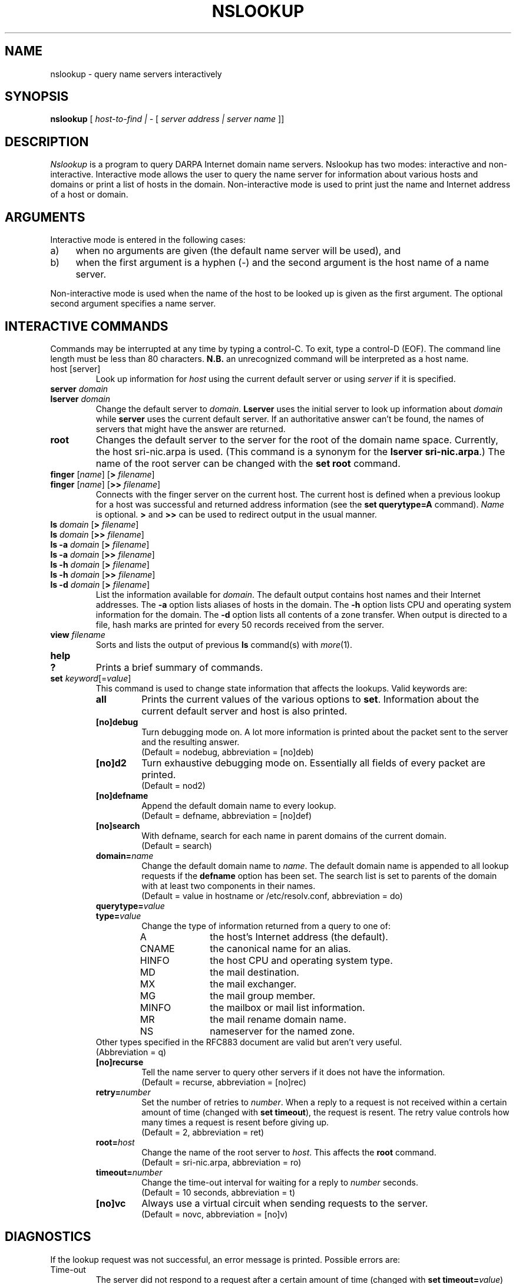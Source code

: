 .\" Copyright (c) 1986 Regents of the University of California.
.\" All rights reserved.  The Berkeley software License Agreement
.\" specifies the terms and conditions for redistribution.
.\"
.\"	@(#)nslookup.1	1.2 (Berkeley) 11/21/87
.\"
.TH NSLOOKUP 1 "November 21, 1987"
.UC 6
.SH NAME
nslookup \- query name servers interactively
.SH SYNOPSIS
.B nslookup
[
.I host-to-find | \-
[
.I server address | server name
]] 
.SH DESCRIPTION
.IR Nslookup
is a program to query DARPA Internet domain name servers. 
Nslookup has two modes: interactive and non-interactive.
Interactive mode allows the user to query the name server for
information about various  hosts and domains or print a list of hosts 
in the domain. 
Non-interactive mode is used to print just the name and Internet address
of a host or domain.
.sp 1
.SH ARGUMENTS
Interactive mode is entered in the following cases:
.IP a) 4
when no arguments are given (the default name server will be used), and
.IP b) 4
when the first argument is a hyphen (\-) and the second argument
is the host name of a name server.
.LP
Non-interactive mode is used when the name of the host to be looked up
is given as the first argument. The optional second argument specifies
a name server.
.sp 1
.SH "INTERACTIVE COMMANDS"
Commands may be interrupted at any time by typing a control-C.
To exit, type a control-D (EOF).
The command line length must be less than 80 characters.
\fBN.B.\fP an unrecognized command will be interpreted as a host name.
.sp 1
.IP "host [server]"
Look up information for \fIhost\fP using the current default server
or using \fIserver\fP if it is specified.
.sp 1
.IP "\fBserver\fP \fIdomain\fP"
.ns
.IP "\fBlserver\fP \fIdomain\fP"
Change the default server to \fIdomain\fP. 
\fBLserver\fP uses the initial server to look up 
information about \fIdomain\fP while \fBserver\fP
uses the current default server. 
If an authoritative answer can't be found, the names of servers
that might have the answer are returned.
.sp 1
.IP \fBroot\fP
Changes the default server to the server for the root of the domain name space.
Currently, the host sri-nic.arpa is used.
(This command is a synonym for the \fBlserver sri-nic.arpa\fP.)
The name of the root server can be changed with the \fBset root\fP command.
.sp 1
.IP "\fBfinger\fP [\fIname\fP] [\fB>\fP \fIfilename\fP]"
.ns
.IP "\fBfinger\fP [\fIname\fP] [\fB>>\fP \fIfilename\fP]"
Connects with the finger server on the current host. 
The current host is defined when a previous lookup for a host
was successful and returned address information (see the 
\fBset querytype=A\fP command).
\fIName\fP is optional. 
\fB>\fP and \fB>>\fP can be used to redirect output in the
usual manner.
.sp 1
.IP "\fBls\fP \fIdomain\fP [\fB>\fP \fIfilename\fP]"
.ns
.IP "\fBls\fP \fIdomain\fP [\fB>>\fP \fIfilename\fP]"
.ns
.IP "\fBls -a\fP \fIdomain\fP [\fB>\fP \fIfilename\fP]"
.ns
.IP "\fBls -a\fP \fIdomain\fP [\fB>>\fP \fIfilename\fP]"
.ns
.IP "\fBls -h\fP \fIdomain\fP [\fB>\fP \fIfilename\fP]"
.ns
.IP "\fBls -h\fP \fIdomain\fP [\fB>>\fP \fIfilename\fP]"
.IP "\fBls -d\fP \fIdomain\fP [\fB>\fP \fIfilename\fP]"
.ns
List the information available for \fIdomain\fP. 
The default output contains host names and their Internet addresses. 
The \fB-a\fP option lists aliases of hosts in the domain.
The \fB-h\fP option lists CPU and operating system information for the domain.
The \fB-d\fP option lists all contents of a zone transfer.
When output is directed to a file, hash marks are printed for every
50 records received from the server.
.sp 1
.IP "\fBview\fP \fIfilename\fP"
Sorts and lists the output of previous \fBls\fP command(s) with \fImore\fP(1).
.sp 1
.IP "\fBhelp\fP"
.ns
.IP "\fB?\fP"
Prints a brief summary of commands.
.sp 1
.IP "\fBset\fP \fIkeyword\fP[=\fIvalue\fP]"
This command is used to change state information that affects the lookups.
Valid keywords are:
.RS
.IP "\fBall\fP"
Prints the current values of the various options to \fBset\fP.
Information about the  current default server and host is also printed.
.IP "\fB[no]debug\fP"
Turn debugging mode on. A lot more information is printed about the
packet sent to the server and the resulting answer.
.br
(Default = nodebug, abbreviation = [no]deb)
.IP "\fB[no]d2\fP"
Turn exhaustive debugging mode on.
Essentially all fields of every packet are printed.
.br
(Default = nod2)
.IP "\fB[no]defname\fP"
Append the default domain name to every lookup.
.br
(Default = defname, abbreviation = [no]def)
.IP "\fB[no]search\fP"
With defname, search for each name in parent domains of the current domain.
.br
(Default = search)
.IP "\fBdomain=\fIname\fR"
Change the default domain name to \fIname\fP. 
The default domain name is appended to all lookup requests if 
the \fBdefname\fP option has been set.
The search list is set to parents of the domain with at least two components
in their names.
.br
(Default = value in hostname or /etc/resolv.conf, abbreviation = do)
.IP "\fBquerytype=\fIvalue\fR"
.IP "\fBtype=\fIvalue\fR"
Change the type of information returned from a query to one of:
.RS
.IP A 10
the host's Internet address (the default).
.IP CNAME  10
the canonical name for an alias. 
.IP HINFO 10
the host CPU and operating system type.
.IP MD 10
the mail destination.
.IP MX 10
the mail exchanger.
.IP MG     10
the mail group member.
.IP MINFO 10
the mailbox or mail list information.
.IP MR     10
the mail rename domain name.
.IP NS     10
nameserver for the named zone.
.RE
Other types specified in the RFC883 document are valid but aren't
very useful.
.br
(Abbreviation = q)
.IP "\fB[no]recurse\fP"
Tell the name server to query other servers if it does not have the
information.
.br
(Default = recurse, abbreviation = [no]rec)
.IP \fBretry=\fInumber\fR
Set the number of retries to \fInumber\fP. 
When a reply to a request is not received within a certain 
amount of time (changed with \fBset timeout\fP), 
the request is resent. 
The retry value controls how many times a request is resent before giving up.
.br
(Default = 2, abbreviation = ret)
.IP \fBroot=\fIhost\fR
Change the name of the root server to \fIhost\fP. This
affects the \fBroot\fP command. 
.br
(Default = sri-nic.arpa, abbreviation = ro)
.IP \fBtimeout=\fInumber\fR
Change the time-out interval for waiting for a reply to \fInumber\fP seconds.
.br
(Default = 10 seconds, abbreviation = t)
.IP "\fB[no]vc\fP"
Always use a virtual circuit when sending requests to the server.
.br
(Default = novc, abbreviation = [no]v)
.RE
.SH DIAGNOSTICS
If the lookup request was not successful, an error message is printed.
Possible errors are:
.IP "Time-out"
The server did not respond to a request after a certain amount of
time (changed with \fBset timeout=\fIvalue\fR) 
and a certain number of retries (changed with \fBset retry=\fIvalue\fR).
.IP "No information"
Depending on the query type set with the \fBset querytype\fP command,
no information about the host was available, though the host name is
valid.
.IP "Non-existent domain"
The host or domain name does not exist.
.IP "Connection refused"
.ns
.IP "Network is unreachable"
The connection to the name or finger server could not be made 
at the current time.
This error commonly occurs with \fBfinger\fP requests. 
.IP "Server failure"
The name server found an internal inconsistency in its database
and could not return a valid answer.
.IP "Refused"
The name server refused to service the request.
.sp 1
.PP
The following error should not occur and it indicates a bug in the program.
.IP "Format error"
The name server found that the request packet was not in the proper format.
.sp 1
.SH FILES
/etc/resolv.conf	initial domain name and name server addresses.
.SH SEE ALSO
resolver(3), resolver(5), named(8), RFC882, RFC883
.SH AUTHOR
Andrew Cherenson
